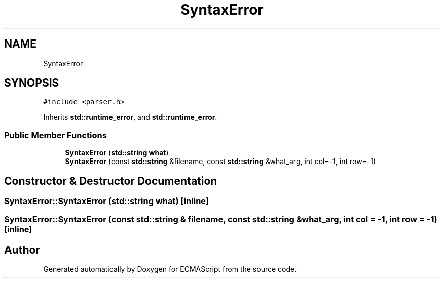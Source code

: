 .TH "SyntaxError" 3 "Sat Jun 10 2017" "ECMAScript" \" -*- nroff -*-
.ad l
.nh
.SH NAME
SyntaxError
.SH SYNOPSIS
.br
.PP
.PP
\fC#include <parser\&.h>\fP
.PP
Inherits \fBstd::runtime_error\fP, and \fBstd::runtime_error\fP\&.
.SS "Public Member Functions"

.in +1c
.ti -1c
.RI "\fBSyntaxError\fP (\fBstd::string\fP \fBwhat\fP)"
.br
.ti -1c
.RI "\fBSyntaxError\fP (const \fBstd::string\fP &filename, const \fBstd::string\fP &what_arg, int col=\-1, int row=\-1)"
.br
.in -1c
.SH "Constructor & Destructor Documentation"
.PP 
.SS "SyntaxError::SyntaxError (\fBstd::string\fP what)\fC [inline]\fP"

.SS "SyntaxError::SyntaxError (const \fBstd::string\fP & filename, const \fBstd::string\fP & what_arg, int col = \fC\-1\fP, int row = \fC\-1\fP)\fC [inline]\fP"


.SH "Author"
.PP 
Generated automatically by Doxygen for ECMAScript from the source code\&.
